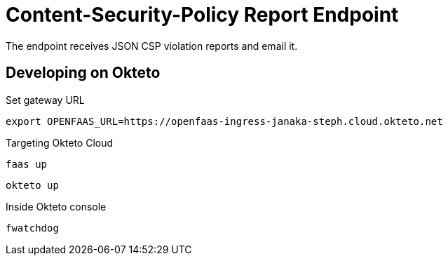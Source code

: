 = Content-Security-Policy Report Endpoint

The endpoint receives JSON CSP violation reports and email it.

== Developing on Okteto

.Set gateway URL
 export OPENFAAS_URL=https://openfaas-ingress-janaka-steph.cloud.okteto.net

.Targeting Okteto Cloud
 faas up

 okteto up

.Inside Okteto console
 fwatchdog
